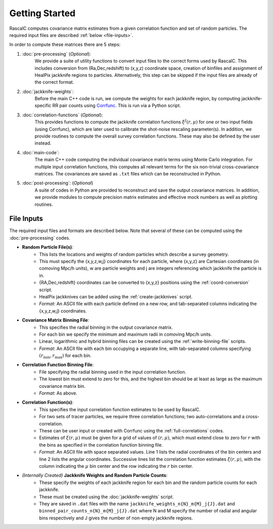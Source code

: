 Getting Started
================

RascalC computes covariance matrix estimates from a given correlation function and set of random particles. The required input files are described :ref:`below <file-inputs>`.

In order to compute these matrices there are 5 steps:

1. :doc:`pre-processing` (*Optional*):
    We provide a suite of utility functions to convert input files to the correct forms used by RascalC. This includes conversion from (Ra,Dec,redshift) to (x,y,z) coordinate space, creation of binfiles and assignment of HealPix jackknife regions to particles. Alternatively, this step can be skipped if the input files are already of the correct format.
2. :doc:`jackknife-weights`: 
    Before the main C++ code is run, we compute the weights for each jackknife region, by computing jackknife-specific RR pair counts using `Corrfunc <https://corrfunc.readthedocs.io>`_. This is run via a Python script.
3. :doc:`correlation-functions` (*Optional*): 
    This provides functions to compute the jackknife correlation functions :math:`\xi^{J}(r,\mu)` for one or two input fields (using Corrfunc), which are later used to calibrate the shot-noise rescaling parameter(s). In addition, we provide routines to compute the overall survey correlation functions. These may also be defined by the user instead.
4. :doc:`main-code`:
    The main C++ code computing the individual covariance matrix terms using Monte Carlo integration. For multiple input correlation functions, this computes all relevant terms for the six non-trivial cross-covariance matrices. The covariances are saved as ``.txt`` files which can be reconstructed in Python.
5. :doc:`post-processing`: (*Optional*)
    A suite of codes in Python are provided to reconstruct and save the output covariance matrices. In addition, we provide modules to compute precision matrix estimates and effective mock numbers as well as plotting routines.

.. todo:: add in shot-noise rescaling codes and post-processing multi-field scripts.
    
.. _file-inputs:

File Inputs
------------

The required input files and formats are described below. Note that several of these can be computed using the :doc:`pre-processing` codes.

- **Random Particle File(s)**:
    - This lists the locations and weights of random particles which describe a survey geometry.
    - This must specify the {x,y,z,w,j} coordinates for each particle, where {x,y,z} are Cartesian coordinates (in comoving Mpc/h units), w are particle weights and j are integers referencing which jackknife the particle is in.
    - {RA,Dec,redshift} coordinates can be converted to {x,y,z} positions using the :ref:`coord-conversion` script.
    - HealPix jackknives can be added using the :ref:`create-jackknives` script.
    - *Format*: An ASCII file with each particle defined on a new row, and tab-separated columns indicating the {x,y,z,w,j} coordinates.
- **Covariance Matrix Binning File**:
    - This specifies the radial binning in the output covariance matrix.
    - For each bin we specify the minimum and maximum radii in comoving Mpc/h units.
    - Linear, logarithmic and hybrid binning files can be created using the :ref:`write-binning-file` scripts.
    - *Format*: An ASCII file with each bin occupying a separate line, with tab-separated columns specifying :math:`(r_\mathrm{min},r_\mathrm{max})` for each bin.
- **Correlation Function Binning File**:
    - File specifying the radial binning used in the input correlation function.
    - The lowest bin must extend to zero for this, and the highest bin should be at least as large as the maximum covariance matrix bin.
    - *Format*: As above.
- **Correlation Function(s)**:
    - This specifies the input correlation function estimates to be used by RascalC. 
    - For two sets of tracer particles, we require three correlation functions; two auto-correlations and a cross-correlation.
    - These can be user input or created with Corrfunc using the :ref:`full-correlations` codes.
    - Estimates of :math:`\xi(r,\mu)` must be given for a grid of values of :math:`(r,\mu)`, which must extend close to zero for :math:`r` with the bins as specified in the correlation function binning file.
    - *Format*: An ASCII file with space separated values. Line 1 lists the radial coordinates of the bin centers and line 2 lists the angular coordinates. Successive lines list the correlation function estimates :math:`\xi(r,\mu)`, with the column indicating the :math:`\mu` bin center and the row indicating the :math:`r` bin center.
    
    
.. todo:: add jackknife correlation function filetype

- *(Internally Created)* **Jackknife Weights and Random Particle Counts**:
    - These specify the weights of each jackknife region for each bin and the random particle counts for each jackknife. 
    - These must be created using the :doc:`jackknife-weights` script.
    - They are saved in ``.dat`` files with the name ``jackknife_weights_n{N}_m{M}_j{J}.dat`` and ``binned_pair_counts_n{N}_m{M}_j{J}.dat`` where N and M specify the number of radial and angular bins respectively and J gives the number of non-empty jackknife regions.
    
.. todo:: add support for multi-tracer jackknife weights
